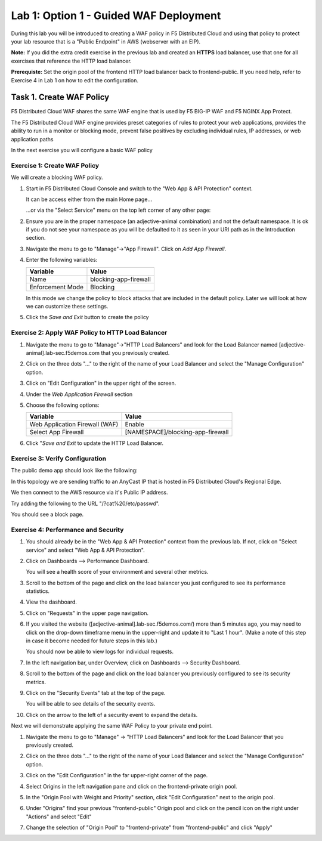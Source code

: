 Lab 1: Option 1 - Guided WAF Deployment
===============================================

During this lab you will be introduced to creating a WAF policy in F5 Distributed Cloud
and using that policy to protect your lab resource that is a "Public Endpoint"
in AWS (webserver with an EIP).

**Note:** If you did the extra credit exercise in the previous lab and created an **HTTPS** load balancer, use that one for all exercises that reference the HTTP load balancer.

**Prerequiste:** Set the origin pool of the frontend HTTP load balancer back to frontend-public. If you need help, refer to Exercise 4 in Lab 1 on how to edit the configuration.

Task 1. Create WAF Policy
-------------------------

F5 Distributed Cloud WAF shares the same WAF engine that is used by F5 BIG-IP WAF and F5 NGINX App Protect.

The F5 Distributed Cloud WAF engine provides preset categories of rules to protect your web 
applications, provides the ability to run in a monitor or blocking mode, prevent 
false positives by excluding individual rules, IP addresses, or web application paths

In the next exercise you will configure a basic WAF policy 

Exercise 1: Create WAF Policy
^^^^^^^^^^^^^^^^^^^^^^^^^^^^^

We will create a blocking WAF policy.

#. Start in F5 Distributed Cloud Console and switch to the "Web App & API Protection" context. 

   It can be access either from the main Home page... 
  
   ...or via the "Select Service" menu on the top left corner of any other page:

   |select-service|
   
#. Ensure you are in the proper namespace (an adjective-animal combination) and not the default namespace. It is ok if you do not see your namespace as you will be defaulted to it as seen in your URI path as in the Introduction section.

   |namespace-selection|
#. Navigate the menu to go to "Manage"->"App Firewall". Click on *Add App Firewall*.


#. Enter the following variables:

   ================================= ============================================
   Variable                          Value
   ================================= ============================================
   Name                              blocking-app-firewall
   Enforcement Mode                  Blocking
   ================================= ============================================

   In this mode we change the policy to block attacks that are included in 
   the default policy.  Later we will look at how we can customize these settings.

   .. image:: _static/blocking-app-firewall-policy.png

#. Click the *Save and Exit* button to create the policy



Exercise 2: Apply WAF Policy to HTTP Load Balancer
^^^^^^^^^^^^^^^^^^^^^^^^^^^^^^^^^^^^^^^^^^^^^^^^^^

#. Navigate the menu to go to "Manage"->"HTTP Load Balancers" and look for the Load Balancer named [adjective-animal].lab-sec.f5demos.com that you previously created.

#. Click on the three dots "..." to the right of the name of your Load Balancer and select the "Manage Configuration" option.

   .. image:: _static/screenshot-global-vip-actions-manage.png

#. Click on "Edit Configuration" in the upper right of the screen.

#. Under the *Web Application Firewall* section 

#. Choose the following options:

   =============================== =================================
   Variable                        Value
   =============================== =================================
   Web Application Firewall (WAF)  Enable
   Select App Firewall             [NAMESPACE]/blocking-app-firewall
   =============================== =================================

#. Click "*Save and Exit* to update the HTTP Load Balancer.

Exercise 3: Verify Configuration
^^^^^^^^^^^^^^^^^^^^^^^^^^^^^^^^

The public demo app should look like the following:

.. image:: _static/screenshot-global-vip-public.png
   :width: 50%

In this topology we are sending traffic to an AnyCast IP that is hosted in F5 Distributed Cloud's Regional Edge.

We then connect to the AWS resource via it's Public IP address.  

Try adding the following to the URL "/?cat%20/etc/passwd".

You should see a block page.

.. image:: _static/screenshot-global-vip-public-cat-etc-passwd.png

Exercise 4: Performance and Security 
^^^^^^^^^^^^^^^^^^^^^^^^^^^^^^^^^^^^

#. You should already be in the "Web App & API Protection" context from the previous lab. If not, click on "Select service" and select "Web App & API Protection".

   |select-service|

#. Click on Dashboards --> Performance Dashboard.

   .. image:: _static/performance-overview.png
      :width: 50%

   You will see a health score of your environment and several other metrics.

   .. image:: _static/screenshot-global-vip-performance-dashboard.png
      :width: 50%
  
#. Scroll to the bottom of the page and click on the load balancer you just configured to see its performance statistics.

   .. image:: _static/screenshot-global-vip-loadbalancer-performance-select.png

#. View the dashboard.

   .. image:: _static/screenshot-global-vip-loadbalancer-dashboard.png
      :width: 50%

#. Click on "Requests" in the upper page navigation.

   |select-requests|

#. If you visited the website ([adjective-animal].lab-sec.f5demos.com/) more than 5 minutes ago, you may need to click on the drop-down timeframe menu in the upper-right and update it to "Last 1 hour". (Make a note of this step in case it become needed for future steps in this lab.)

   .. image:: _static/update-last-hour.png
      :width: 25%

   You should now be able to view logs for individual requests.

   .. image:: _static/screenshot-global-vip-public-requests.png
      :width: 50%

#. In the left navigation bar, under Overview, click on Dashboards --> Security Dashboard.

   .. image:: _static/select-security-dashboard.png
      :width: 50%

#. Scroll to the bottom of the page and click on the load balancer you previously configured to see its security metrics.

   .. image:: _static/screenshot-global-vip-loadbalancer-performance-select.png

#. Click on the "Security Events" tab at the top of the page.

   .. image:: _static/security-events-tab.png
     :width: 75%

   You will be able to see details of the security events.

   .. image:: _static/screenshot-global-vip-public-security-events.png

#. Click on the arrow to the left of a security event to expand the details.

   .. image:: _static/screenshot-global-vip-public-security-events-details.png
      :width: 100%

Next we will demonstrate applying the same WAF Policy to your private end point.

#. Navigate the menu to go to "Manage" -> "HTTP Load Balancers" and look for the Load Balancer that you previously created.

#. Click on the three dots "..." to the right of the name of your Load Balancer and select the "Manage Configuration" option.

#. Click on the "Edit Configuration" in the far upper-right corner of the page.

   .. image:: _static/edit-configuration-button.png
      :width: 50%

#. Select Origins in the left navigation pane and click on the frontend-private origin pool.

   .. image:: _static/select-origin-pool.png
      :width: 100%
      
#. In the "Origin Pool with Weight and Priority" section, click "Edit Configuration" next to the origin pool.

   .. image:: _static/edit-origin-pool-configuration.png
      :width: 75%

#. Under "Origins" find your previous "frontend-public" Origin pool and click on the pencil icon on the right under "Actions" and select "Edit"

   .. image:: _static/screenshot-global-vip-edit-config-pools.png

#. Change the selection of "Origin Pool" to "frontend-private" from "frontend-public" and click "Apply"
   
   .. image:: _static/change-origin-pool-public-to-private.png



.. |app-context| image:: _static/app-context.png
   :width: 75%
.. |select-service| image:: _static/select-service-aprilui.png
   :width: 50%
.. |namespace-selection| image:: _static/namespace_url.png
   :width: 75%
.. |op-pool-basic| image:: _static/op-pool-basic.png
.. |lb-basic| image:: _static/lb-basic.png
.. |select-requests| image:: _static/select-requests.png

.. |origin_pools_menu| image:: _static/origin_pools_menu.png
.. |origin_pools_add| image:: _static/origin_pools_add.png
.. |origin_pools_config| image:: _static/origin_pools_config.png
.. |origin_pools_config_api| image:: _static/origin_pools_config_api.png
.. |origin_pools_config_mongodb| image:: _static/origin_pools_config_mongodb.png
.. |origin_pools_show_child_objects| image:: _static/origin_pools_show_child_objects.png
.. |origin_pools_show_child_objects_status| image:: _static/origin_pools_show_child_objects_status.png
.. |http_lb_origin_pool_health_check| image:: _static/http_lb_origin_pool_health_check.png
.. |http_lb_origin_pool_health_check2| image:: _static/http_lb_origin_pool_health_check2.png
.. |op-add-pool| image:: _static/op-add-pool.png
.. |op-api-pool| image:: _static/op-api-pool.png
.. |op-spa-check| image:: _static/op-spa-check.png
.. |op-tshoot| image:: _static/op-tshoot.png

